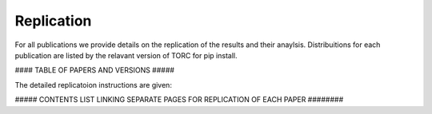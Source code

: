################
Replication
################

For all publications we provide details on the replication of the results and their anaylsis.
Distribuitions for each publication are listed by the relavant version of TORC for pip install.

#### TABLE OF PAPERS AND VERSIONS #####

The detailed replicatoion instructions are given:

##### CONTENTS LIST LINKING SEPARATE PAGES FOR REPLICATION OF EACH PAPER ########

